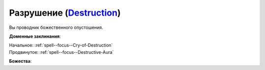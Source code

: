 .. title:: Домен разрушения (Destruction Domain)

.. rst-class:: domain
.. _Domain--Destruction:

Разрушение (`Destruction <https://2e.aonprd.com/Domains.aspx?ID=8>`_)
=============================================================================================================

Вы проводник божественного опустошения.

**Доменные заклинания**:

| Начальное: :ref:`spell--focus--Cry-of-Destruction`
| Продвинутое: :ref:`spell--focus--Destructive-Aura`


**Божества**:

.. hlist::
	:columns: 2

	* :doc:`/lost_omens/Deity/Core/Gorum`
	* :doc:`/lost_omens/Deity/Core/Nethys`
	* :doc:`/lost_omens/Deity/Core/Rovagug`
	* :doc:`/lost_omens/Deity/Core/Zon-Kuthon`
	* :doc:`/lost_omens/Deity/Other/Besmara`
	* :doc:`/lost_omens/Deity/Other/Groetus`
	* :doc:`/lost_omens/Deity/Other/Hei-Feng`
	* :doc:`/lost_omens/Deity/Other/Milani`
	* :doc:`/lost_omens/Deity/Archdevil/Moloch`
	* :doc:`/lost_omens/Deity/Queen-of-Night/Eiseth`
	* :doc:`/lost_omens/Deity/Demon-Lord/Abraxas`
	* :doc:`/lost_omens/Deity/Demon-Lord/Angazhan`
	* :doc:`/lost_omens/Deity/Demon-Lord/Dagon`
	* :doc:`/lost_omens/Deity/Demon-Lord/Kostchtchie`
	* :doc:`/lost_omens/Deity/Demon-Lord/Nurgal`
	* :doc:`/lost_omens/Deity/Demon-Lord/Treerazer`
	* :doc:`/lost_omens/Deity/Demon-Lord/Zevgavizeb`
	* :doc:`/lost_omens/Deity/Eldest/Ragadahn`
	* :doc:`/lost_omens/Deity/Elemental-Lord/Ayrzul`
	* :doc:`/lost_omens/Deity/Elemental-Lord/Hshurha`
	* :doc:`/lost_omens/Deity/Elemental-Lord/Kelizandri`
	* :doc:`/lost_omens/Deity/Elemental-Lord/Ymeri`
	* :doc:`/lost_omens/Deity/Empyreal-Lord/Ragathiel`
	* :doc:`/lost_omens/Deity/Horseman/Szuriel`
	* :doc:`/lost_omens/Deity/Monitor-Demigod/Kerkamoth`
	* :doc:`/lost_omens/Deity/Monitor-Demigod/Imot`
	* :doc:`/lost_omens/Deity/Outer-God-and-Great-Old-One/Azathoth`
	* :doc:`/lost_omens/Deity/Other/More/Ahriman`
	* :doc:`/lost_omens/Deity/Other/More/Dahak`
	* :doc:`/lost_omens/Deity/Other/More/Kitumu`
	* :doc:`/lost_omens/Deity/Other/More/Lubaiko`
	* :doc:`/lost_omens/Deity/Tian-God/Fumeiyoshi`
	* :doc:`/lost_omens/Deity/Tian-God/General-Susumu`
	* :doc:`/lost_omens/Deity/Tian-God/Lady-Nanbyo`

